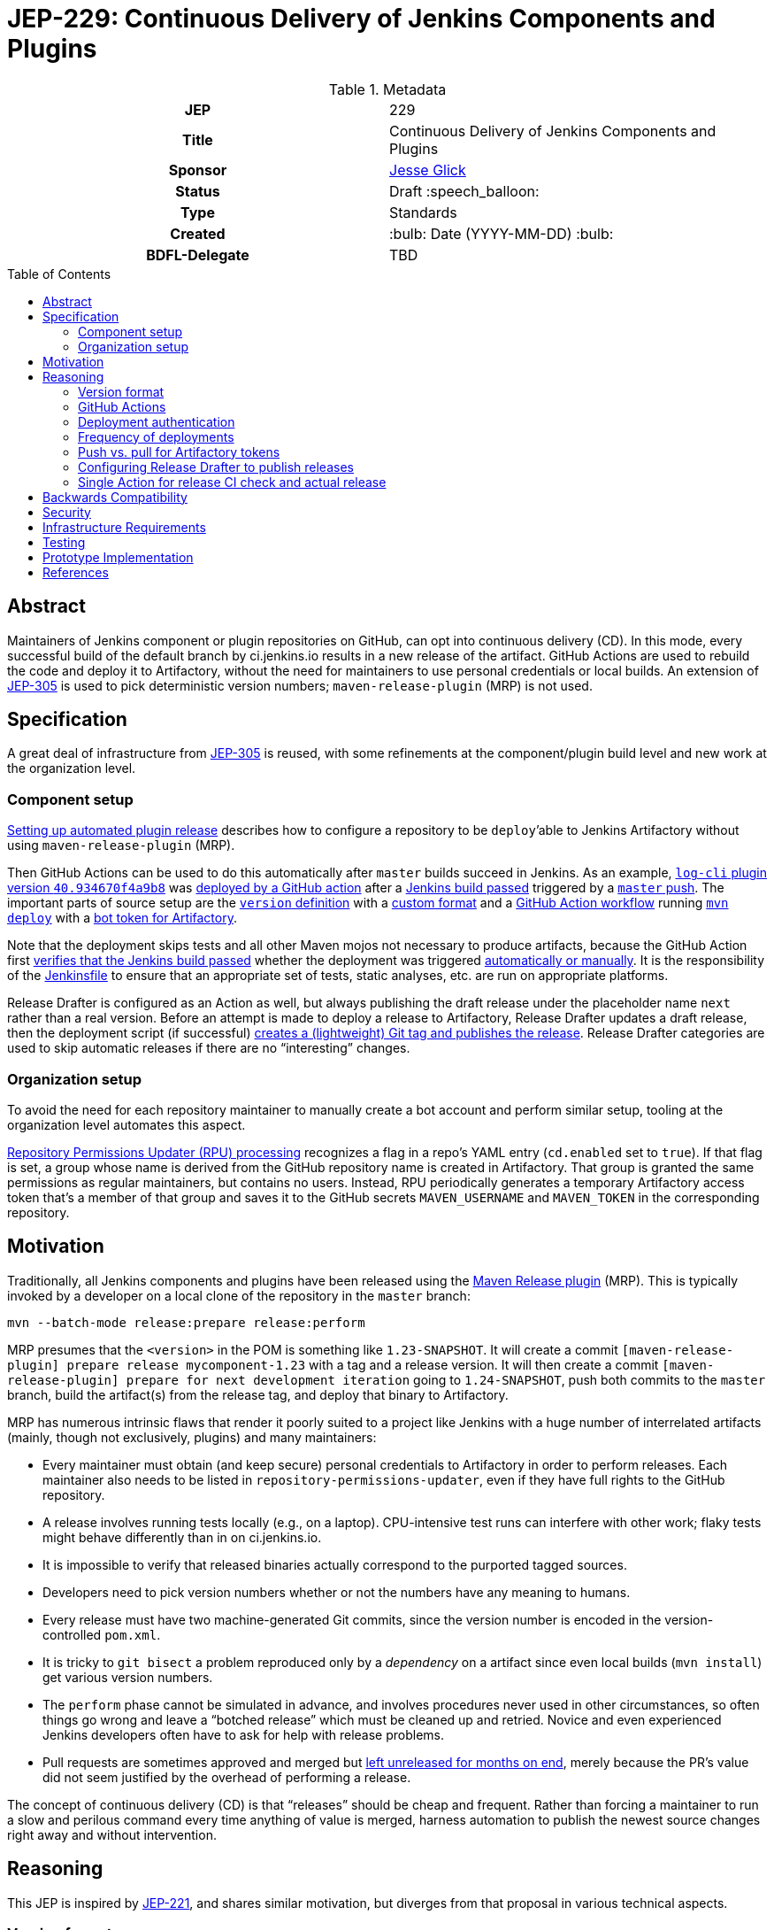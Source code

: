 = JEP-229: Continuous Delivery of Jenkins Components and Plugins
:toc: preamble
:toclevels: 3
ifdef::env-github[]
:tip-caption: :bulb:
:note-caption: :information_source:
:important-caption: :heavy_exclamation_mark:
:caution-caption: :fire:
:warning-caption: :warning:
endif::[]

.Metadata
[cols="1h,1"]
|===
| JEP
| 229

| Title
| Continuous Delivery of Jenkins Components and Plugins

| Sponsor
| link:https://github.com/jglick[Jesse Glick]

// Use the script `set-jep-status <jep-number> <status>` to update the status.
| Status
| Draft :speech_balloon:

| Type
| Standards

| Created
| :bulb: Date (YYYY-MM-DD) :bulb:

| BDFL-Delegate
| TBD

//
//
// Uncomment if there is an associated placeholder JIRA issue.
//| JIRA
//| :bulb: https://issues.jenkins-ci.org/browse/JENKINS-nnnnn[JENKINS-nnnnn] :bulb:
//
//
// Uncomment if discussion will occur in forum other than jenkinsci-dev@ mailing list.
//| Discussions-To
//| :bulb: Link to where discussion and final status announcement will occur :bulb:
//
//
// Uncomment if this JEP depends on one or more other JEPs.
//| Requires
//| :bulb: JEP-NUMBER, JEP-NUMBER... :bulb:
//
//
// Uncomment and fill if this JEP is rendered obsolete by a later JEP
//| Superseded-By
//| :bulb: JEP-NUMBER :bulb:
//
//
// Uncomment when this JEP status is set to Accepted, Rejected or Withdrawn.
//| Resolution
//| :bulb: Link to relevant post in the jenkinsci-dev@ mailing list archives :bulb:

|===

== Abstract

Maintainers of Jenkins component or plugin repositories on GitHub, can opt into continuous delivery (CD).
In this mode, every successful build of the default branch by ci.jenkins.io results in a new release of the artifact.
GitHub Actions are used to rebuild the code and deploy it to Artifactory,
without the need for maintainers to use personal credentials or local builds.
An extension of link:../305/README.adoc[JEP-305] is used to pick deterministic version numbers;
`maven-release-plugin` (MRP) is not used.

== Specification

A great deal of infrastructure from link:../305/README.adoc[JEP-305] is reused,
with some refinements at the component/plugin build level and new work at the organization level.

=== Component setup

link:https://www.jenkins.io/redirect/continuous-delivery-of-plugins[Setting up automated plugin release]
describes how to configure a repository to be `deploy`’able to Jenkins Artifactory without using `maven-release-plugin` (MRP).

Then GitHub Actions can be used to do this automatically after `master` builds succeed in Jenkins.
As an example, link:https://repo.jenkins-ci.org/releases/org/jenkins-ci/plugins/log-cli/40.934670f4a9b8/[`log-cli` plugin version `40.934670f4a9b8`]
was link:https://github.com/jenkinsci/log-cli-plugin/runs/1300621700?check_suite_focus=true#step:5:143[deployed by a GitHub action]
after a link:https://ci.jenkins.io/job/Plugins/job/log-cli-plugin/job/master/21/[Jenkins build passed]
triggered by a link:https://github.com/jenkinsci/log-cli-plugin/commit/934670f4a9b84f243f8c0d9bbfc7be30a242e32b[`master` push].
The important parts of source setup are the link:https://github.com/jenkinsci/log-cli-plugin/blob/b37970d51e7c2d2d723f39fb7271a263f0d2083d/pom.xml#L11-L14[`version` definition]
with a link:https://github.com/jenkinsci/log-cli-plugin/blob/b37970d51e7c2d2d723f39fb7271a263f0d2083d/.mvn/maven.config#L3[custom format]
and a link:https://github.com/jenkinsci/.github/blob/b2de09f74aecb4997e174dc74e5ce249fb163b86/workflow-templates/cd.yaml[GitHub Action workflow]
running link:https://github.com/jenkins-infra/jenkins-maven-cd-action/blob/3f1f2fa2739ce0747de9a2545aee5d54917a7abb/run.sh#L4[`mvn deploy`]
with a link:https://github.com/jenkins-infra/jenkins-maven-cd-action/blob/3f1f2fa2739ce0747de9a2545aee5d54917a7abb/settings.xml[bot token for Artifactory].

Note that the deployment skips tests and all other Maven mojos not necessary to produce artifacts, because the GitHub Action first
link:https://github.com/jenkins-infra/verify-ci-status-action/blob/b0876c30447ad118e38aec162e9de12ae0bda767/run.sh[verifies that the Jenkins build passed]
whether the deployment was triggered
link:https://github.com/jenkinsci/.github/blob/b2de09f74aecb4997e174dc74e5ce249fb163b86/workflow-templates/cd.yaml#L4-L8[automatically or manually].
It is the responsibility of the
link:https://github.com/jenkinsci/log-cli-plugin/blob/934670f4a9b84f243f8c0d9bbfc7be30a242e32b/Jenkinsfile#L1[Jenkinsfile]
to ensure that an appropriate set of tests, static analyses, etc. are run on appropriate platforms.

Release Drafter is configured as an Action as well, but always publishing the draft release under the placeholder name `next` rather than a real version.
Before an attempt is made to deploy a release to Artifactory,
Release Drafter updates a draft release,
then the deployment script (if successful)
link:https://github.com/jenkins-infra/jenkins-maven-cd-action/blob/3f1f2fa2739ce0747de9a2545aee5d54917a7abb/run.sh#L5-L8[creates a (lightweight) Git tag and publishes the release].
Release Drafter categories are used to skip automatic releases if there are no “interesting” changes.

=== Organization setup

To avoid the need for each repository maintainer to manually create a bot account and perform similar setup,
tooling at the organization level automates this aspect.

link:https://github.com/jenkins-infra/repository-permissions-updater[Repository Permissions Updater (RPU) processing]
recognizes a flag in a repo’s YAML entry (`cd.enabled` set to `true`).
If that flag is set, a group whose name is derived from the GitHub repository name is created in Artifactory.
That group is granted the same permissions as regular maintainers, but contains no users.
Instead, RPU periodically generates a temporary Artifactory access token that's a member of that group
and saves it to the GitHub secrets `MAVEN_USERNAME` and `MAVEN_TOKEN` in the corresponding repository.

== Motivation

Traditionally, all Jenkins components and plugins have been released using the link:https://maven.apache.org/maven-release/maven-release-plugin/[Maven Release plugin] (MRP).
This is typically invoked by a developer on a local clone of the repository in the `master` branch:

[source,bash]
----
mvn --batch-mode release:prepare release:perform
----

MRP presumes that the `<version>` in the POM is something like `1.23-SNAPSHOT`.
It will create a commit `[maven-release-plugin] prepare release mycomponent-1.23` with a tag and a release version.
It will then create a commit `[maven-release-plugin] prepare for next development iteration` going to `1.24-SNAPSHOT`,
push both commits to the `master` branch,
build the artifact(s) from the release tag,
and deploy that binary to Artifactory.

MRP has numerous intrinsic flaws that render it poorly suited to a project like Jenkins
with a huge number of interrelated artifacts (mainly, though not exclusively, plugins) and many maintainers:

* Every maintainer must obtain (and keep secure) personal credentials to Artifactory in order to perform releases.
  Each maintainer also needs to be listed in `repository-permissions-updater`,
  even if they have full rights to the GitHub repository.
* A release involves running tests locally (e.g., on a laptop).
  CPU-intensive test runs can interfere with other work;
  flaky tests might behave differently than in on ci.jenkins.io.
* It is impossible to verify that released binaries actually correspond to the purported tagged sources.
* Developers need to pick version numbers whether or not the numbers have any meaning to humans.
* Every release must have two machine-generated Git commits,
  since the version number is encoded in the version-controlled `pom.xml`.
* It is tricky to `git bisect` a problem reproduced only by a _dependency_ on a artifact
  since even local builds (`mvn install`) get various version numbers.
* The `perform` phase cannot be simulated in advance,
  and involves procedures never used in other circumstances,
  so often things go wrong and leave a “botched release” which must be cleaned up and retried.
  Novice and even experienced Jenkins developers often have to ask for help with release problems.
* Pull requests are sometimes approved and merged but https://github.com/jenkinsci/junit-attachments-plugin/pull/24#issuecomment-654900899[left unreleased for months on end],
  merely because the PR’s value did not seem justified by the overhead of performing a release.

The concept of continuous delivery (CD) is that “releases” should be cheap and frequent.
Rather than forcing a maintainer to run a slow and perilous command every time anything of value is merged,
harness automation to publish the newest source changes right away and without intervention.

== Reasoning

This JEP is inspired by link:../221/README.adoc[JEP-221],
and shares similar motivation,
but diverges from that proposal in various technical aspects.

=== Version format

The use of JEP-305-based version numbers is attractive in that it requires no maintenance whatsoever:
merely pushing a commit to `master` (including merging a pull request)
suffices to trigger a deployment,
and the version number will uniquely and securely identify that commit,
with no need to create a redundant Git tag.
Component maintainers who wish to follow SemVer principles,
encoding some semantics into version numbers,
can still do so by appending the generated number as a “micro” component to a manually maintained `major.minor.` prefix.

=== GitHub Actions

GitHub Actions are attractive in this context because they define a trust boundary naturally scoped to the repository:
a given bot token is defined in only repository, useful in only that repository, and used only for a containerized build of that repository.
A system using a trusted Jenkins server, as proposed in JEP-221, would add more infrastructure complexity and maintenance,
and the flexibility and visualization of Jenkins is not needed or wanted for this very limited operation:
running a Maven build and deployment with no test code.

=== Deployment authentication

The deployment system used for JEP-305, of the link:https://ci.jenkins.io/[standard Jenkins server] plus an `incrementals-publisher` microservice,
solves a similar problem but is not suitable here.
On the one hand, this JEP involves deploying from `master` (or perhaps another trusted origin branch),
so there is no need for the precautions used in JEP-305 to check that the deployed bits match expected metadata,
or the split between CI build and deployment needed to guard a single Artifactory token from malicious (especially forked) PRs.
And on the flip side, the requirement for a secure execution environment is more stringent:
if ci.jenkins.io were to be compromised, malicious binaries could be deployed to the user-facing update center,
not merely an experimental repository used mostly by other CI builds for prerelease testing.

=== Frequency of deployments

The whole point of this JEP is to encourage automatic and frequent deployments.
If it is widely adopted, there are some risks to this frequency.
(These are not blockers to experimentation on a few repositories.)

Artifactory might not be able to handle the traffic.
This is already a concern generally with our hosted Artifactory,
but the Jenkins project is looking into what precisely the limits are.

Jenkins administrators might tire of constantly seeing entries in the *Plugin Manager » Updates* tab.
In many cases, there may be few or no behavioral changes in a release, just code cleanups or POM tidying.
While having these releases is sometimes valuable for PCT, they are not valuable to administrators.
We could slow down the frequency at which the update center is automatically checked, currently one day,
but this would also slow down notifications of security updates, which we certainly do not want;
perhaps very recent updates could be hidden unless specifically requested _or_ can be identified as security updates.

Releases of development-time components (`plugin-pom`, `bom`, `jenkins-test-harness`, etc.)
or of widely used API plugins (`workflow-step-api-plugin`, `credentials-plugin`, etc.)
might create “Dependabot storms” whereby one minor change in a base component/plugin triggers a release,
followed by PRs to intermediate-level components/plugins which are then merged and trigger releases,
followed by PRs to higher-level components/plugins with their own releases.
Excessive updates could consume a lot of CI time and exacerbate the previously mentioned risks.
By default, no such storm will occur, since 📦 updates from Dependabot do not by themselves trigger releases.

For any such issues, or for maintainers who prefer to do manual sanity checks prior to release rather than when merging PRs,
there is another option:
link:https://github.blog/changelog/2020-07-06-github-actions-manual-triggers-with-workflow_dispatch/[manual triggers]
can be used to deploy from a given branch on demand, rather than automatically upon push.
This is also likely to be the preferred trigger for backport branches.
Compared to running MRP locally, this is still much less effort for maintainers,
though such a trigger does require that there is a passing Jenkins CI check before proceeding.
(This validation is part of the Action definition, not manual,
so we can be sure that deployed releases pass official test suites.
If there are outages on ci.jenkins.io, the maintainer can wait for a fix, or *Re-run* the build.)

=== Push vs. pull for Artifactory tokens

Rather than having the RPU build push Artifactory tokens into repository secrets,
which introduces questions of token expiry and possible theft by repository owners,
we might want to have the deployment Action retrieve a short-lived Artifactory token on demand.

For this to be possible, we would need to run a new microservice in the Jenkins cluster
which had broad Artifactory permissions (sufficient to create bot users and tokens)
and which could read RPU configuration.
The Action would need to transmit its temporary `${{ secrets.GITHUB_TOKEN }}` to the service,
as well as some `$GITHUB_SHA` from the repository.
The service would then validate this token was in fact an App installation token,
and determine the repository on which it is valid:

[source,bash]
----
repo=$(curl --silent --header "Authorization: Bearer $TOKEN" https://api.github.com/installation/repositories | jq --raw-output '.repositories[0].full_name')
----

It can then (with difficulty) verify that the App has write permission to the repository,
as an Action token will (to prevent spoofing from low-privileged Apps):

[source,bash]
----
tag=permcheck-$RANDOM
curl --header "Authorization: Bearer $TOKEN" --data '{"ref":"refs/tags/'$tag'","sha":"'$sha'"}' https://api.github.com/repos/$repo/git/refs
curl --header "Authorization: Bearer $TOKEN" --request DELETE https://api.github.com/repos/$repo/git/refs/tags/$tag
----

Now knowing that it has been called from an App with write permissions,
such as the deployment Action,
it can create a new Artifactory token with a short expiry (say one hour)
granted permission only to upload to the paths defined for this repository in RPU
and return that token in its response.
The Action would then bind this token to an environment variable for use from `settings.xml`.

On balance this “pull” approach seems worse than the currently proposed “push” approach:

* It would require a new service to be maintained—the chief obstacle to JEP-221.
* A publicly accessible service holding high-level Artifactory administrative permissions is a major attack target.
* A push approach can also expire and rotate tokens, with some care.
  If the RPU batch job runs at least daily (not only on `master` push),
  and generates fresh tokens for all enrolled repositories,
  then it would be fairly safe for tokens to expire after a week, for example.
* Theft of tokens prior to expiry by malicious maintainers is a possibility under either system;
  the window of opportunity would differ, as would the sort of audit trail produced.

=== Configuring Release Drafter to publish releases

As of version 5.13.0 it is possible to run Release Drafter as a step in the release workflow.
Therefore the last few lines of the deployment script could be omitted if this Action were configured to do the publishing itself.
However such a configuration would be more convoluted in `cd.yaml` and not really any easier to understand.

=== Single Action for release CI check and actual release

It would be more convenient to have a single Action which encapsulates the entire logic of a CD workflow.
Unfortunately pending link:https://github.com/actions/runner/issues/438[actions/runner #438] (part of link:https://github.com/actions/runner/issues/646[actions/runner #646])
two distinct Actions would be needed, one for the Jenkins CI status check,
and one to perform the release after sources have been checked out.
These could be combined at the cost of a slower and more expensive short-circuit status check
(which is run several times as Jenkins sets pending CI statuses),
but the CD workflow would still need to define steps to check out sources and set up the JDK.

Another easier-to-use variant would be for the CD workflow to _wait_ for Jenkins to set a final CI status,
as for example the link:https://github.com/marketplace/actions/wait-for-commit-statuses[wait-for-commit-statuses]
and link:https://github.com/marketplace/actions/await-status-action[await-status-action]
Actions let you do generically.
However, this would waste Action minutes waiting for a Jenkins build that could take hours to complete in the worst case.

== Backwards Compatibility

The link:https://github.com/jenkins-infra/update-center2[Jenkins update center generator] requires no modifications:
releases deployed by this JEP’s mechanism appear in the regular Artifactory `releases` repository,
using unusual but perfectly legal release version numbers.
(It might make sense to ignore specific user names of deployers here, such as `runner`.
As this is the fallback behavior when no maintainers are defined in the `pom.xml`,
ignoring such uploader user names from the manifest file might result in plugin-site problems,
though it is unlikely.)

The Jenkins plugin manager should require no modifications since it will be merely presented with valid-looking releases from the update center generator.
The mechanism by which those releases were built and deployed is irrelevant.

The link:https://github.com/jenkins-infra/pipeline-library[stock Pipeline library] can be used as is,
or with arbitrary modifications:
customizations to how tests are run and so on would affect whether and how quickly ci.jenkins.io produces a passing commit status,
without any interaction with the subsequent deployment.
(The library already tolerates incremental versions from JEP-305;
`infra.maybeDeployIncrementals` could be amended to skip deployment from `master` when `changelist.format` is defined,
to avoid redundantly deploying the same bits to `incrementals` as would anyway be deployed to `releases`.)

The link:https://github.com/jenkinsci/plugin-compat-tester[Plugin Compatibility Tester (PCT)] should require no modifications
to test plugins deployed by this JEP’s mechanism, or plugins depending on such releases:
it has long since been fixed to tolerate incremental versions and JEP-305’s use of `flatten-maven-plugin`.

== Security

The GitHub runner is solely responsible for rebuilding binary artifacts (such as plugin `*.hpi`) from sources.
This defends against certain supply-chain attacks:
if ci.jenkins.io were compromised, at worst this could result in components and plugins with test failures being deployed.
The deployed binaries would still have been built from the source files stored on GitHub.

Currently we presume that maintainers are not maliciously inserting backdoors into manually deployed binaries.
So long as maintainers are granted direct access to Artifactory as well as the option to use CD, trusting them is unavoidable,
and it is desirable to offer this option to maintainers in order for example to produce backport releases—unless
the proposed system can be used also for non-`master` pushes.
If a maintainer were _not_ given Artifactory credentials,
they would not be able to deploy unauthorized binaries except by stealing the bot access token,
which should only be possible by actually running a GitHub action that would at least leave an audit trail.

(Originally RPU meant only that a person’s Artifactory account should be allowed to deploy an artifact.
It has since been overloaded to track component and plugin maintainers, including GitHub repository ownership.
Making an artifact _only_ be deployable via this CD system would imply that we need to split up the metadata in RPU,
or at least add more metadata indicating that its original function should be suppressed.)

== Infrastructure Requirements

RPU needs to be enhanced to generate and maintain bot accounts and tokens,
which has some implications for the security of the RPU CI job itself.

== Testing

Due to the number of moving parts and authentication, testing is manual.
We can use this system for a while on a few canary plugins to flush out any problems with Dependabot, PCT, etc.
The new system can also be tried out on non-plugin components (`jenkins-test-harness`, `bom`, etc.)
since there is no immediate user impact of a new release appearing of such a component.

== Prototype Implementation

The link:https://github.com/jenkinsci/log-cli-plugin[`log-cli` plugin]
implements basic aspects of this proposal from the developer side.

link:https://github.com/jenkins-infra/repository-permissions-updater/pull/1747[repository-permissions-updater #1747] and
link:https://github.com/jenkins-infra/repository-permissions-updater/pull/1779[repository-permissions-updater #1779]
implement changes to infrastructure.

link:https://github.com/jenkinsci/plugin-pom/pull/375[plugin-pom #375] and link:https://github.com/jenkinsci/pom/pull/147[pom #147]
add a POM profile to block MRP in CD mode.

The link:https://github.com/jenkins-infra/verify-ci-status-action[verify-ci-status] Action and
the link:https://github.com/jenkins-infra/jenkins-maven-cd-action[jenkins-maven-cd] Action
implement most of the logic of the CD process.

== References

* link:https://www.jenkins.io/redirect/continuous-delivery-of-plugins[Setting up automated plugin release]
* link:https://github.com/jenkinsci/log-cli-plugin[`log-cli` plugin]
* link:https://github.com/jenkins-infra/repository-permissions-updater#about[Repository Permissions Updater] (RPU)
